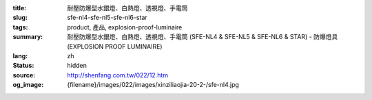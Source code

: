 :title: 耐壓防爆型水銀燈、白熱燈、透視燈、手電筒
:slug: sfe-nl4-sfe-nl5-sfe-nl6-star
:tags: product, 產品, explosion-proof-luminaire
:summary: 耐壓防爆型水銀燈、白熱燈、透視燈、手電筒 (SFE-NL4 & SFE-NL5 & SFE-NL6 & STAR) - 防爆燈具 (EXPLOSION PROOF LUMINAIRE)
:lang: zh
:status: hidden
:source: http://shenfang.com.tw/022/12.htm
:og_image: {filename}/images/022/images/xinziliaojia-20-2-/sfe-nl4.jpg
